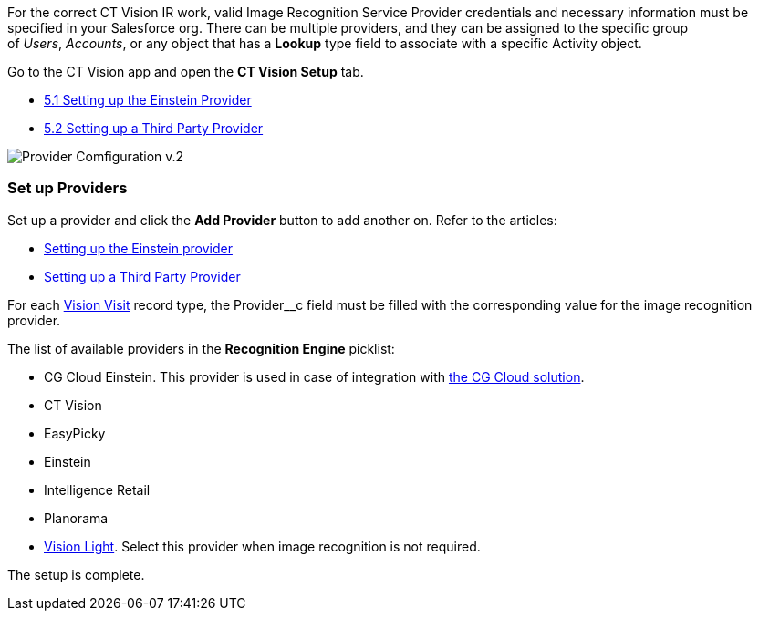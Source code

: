For the correct CT Vision IR work, valid Image Recognition Service
Provider credentials and necessary information must be specified in your
Salesforce org. There can be multiple providers, and they can be
assigned to the specific group of _Users_, _Accounts_, or any object
that has a *Lookup* type field to associate with a
specific Activity object.



Go to the CT Vision app and open the *CT Vision Setup* tab.

* link:setting-up-the-einstein-provider.html[5.1 Setting up the Einstein
Provider]
* link:setting-up-a-third-party-provider.html[5.2 Setting up a Third
Party Provider]



image:Provider-Comfiguration-v.2.png[]

[[h2_1620541365]]
Set up Providers 
~~~~~~~~~~~~~~~~~

Set up a provider and click the *Add Provider* button to add another on.
Refer to the articles:

* link:setting-up-the-einstein-provider.html[Setting up the Einstein
provider]
* link:setting-up-a-third-party-provider.html[Setting up a Third Party
Provider]

For each link:vision-visit-field-reference.html[Vision Visit] record
type, the Provider__c field must be filled with the corresponding value
for the image recognition provider.

The list of available providers in the *Recognition Engine* picklist:

* CG Cloud Einstein. This provider is used in case of integration
with https://help.customertimes.com/articles/ct-mobile-ios-en/cg-cloud[the
CG Cloud solution].
* CT Vision
* EasyPicky
* Einstein
* Intelligence Retail
* Planorama
* https://help.customertimes.com/smart/project-ct-vision-lite-en/about-ct-vision-lite[Vision
Light]. Select this provider when image recognition is not required.

The setup is complete.
